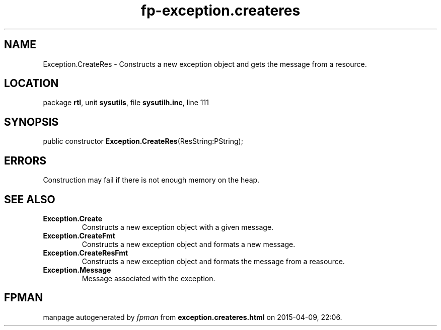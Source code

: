 .\" file autogenerated by fpman
.TH "fp-exception.createres" 3 "2014-03-14" "fpman" "Free Pascal Programmer's Manual"
.SH NAME
Exception.CreateRes - Constructs a new exception object and gets the message from a resource.
.SH LOCATION
package \fBrtl\fR, unit \fBsysutils\fR, file \fBsysutilh.inc\fR, line 111
.SH SYNOPSIS
public constructor \fBException.CreateRes\fR(ResString:PString);
.SH ERRORS
Construction may fail if there is not enough memory on the heap.


.SH SEE ALSO
.TP
.B Exception.Create
Constructs a new exception object with a given message.
.TP
.B Exception.CreateFmt
Constructs a new exception object and formats a new message.
.TP
.B Exception.CreateResFmt
Constructs a new exception object and formats the message from a reasource.
.TP
.B Exception.Message
Message associated with the exception.

.SH FPMAN
manpage autogenerated by \fIfpman\fR from \fBexception.createres.html\fR on 2015-04-09, 22:06.

